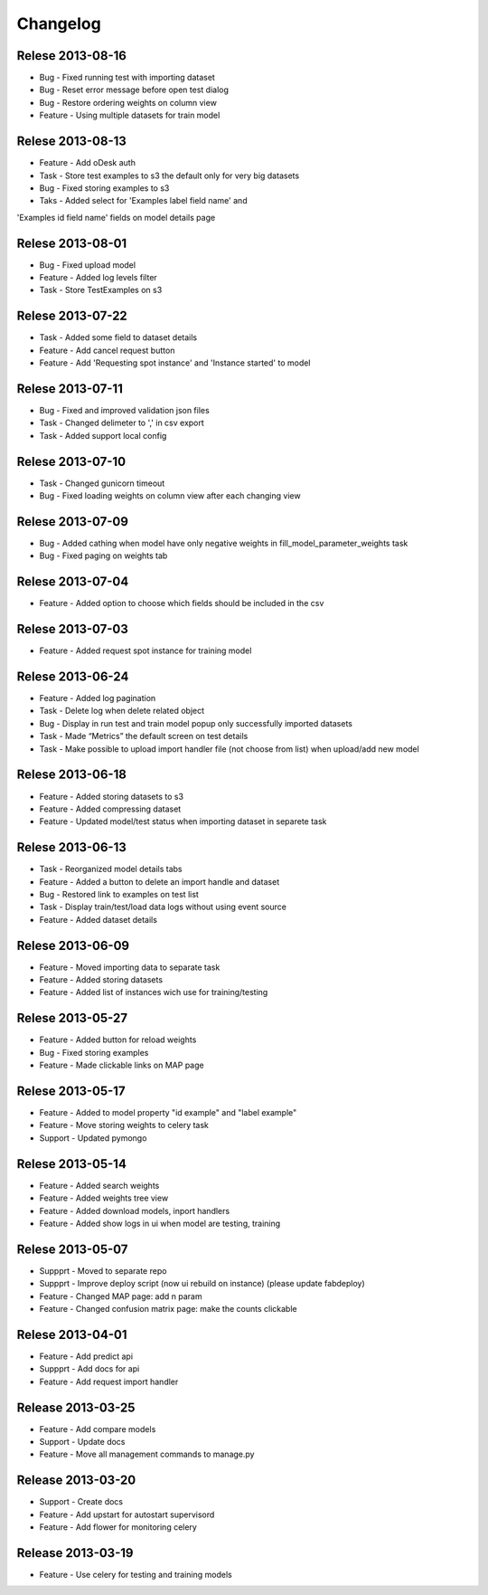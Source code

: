 .. _changelog:

Changelog
=========


Relese 2013-08-16
-----------------
* Bug - Fixed running test with importing dataset
* Bug - Reset error message before open test dialog
* Bug - Restore ordering weights on column view
* Feature - Using multiple datasets for train model


Relese 2013-08-13
-----------------
* Feature - Add oDesk auth
* Task - Store test examples to s3 the default only for very big datasets
* Bug - Fixed storing examples to s3
* Taks - Added select for 'Examples label field name' and
'Examples id field name' fields on model details page


Relese 2013-08-01
-----------------
* Bug - Fixed upload model
* Feature - Added log levels filter
* Task - Store TestExamples on s3


Relese 2013-07-22
-----------------
* Task - Added some field to dataset details
* Feature - Add cancel request button 
* Feature - Add 'Requesting spot instance' and 'Instance started' to model


Relese 2013-07-11
-----------------
* Bug - Fixed and improved validation json files
* Task - Changed delimeter to ',' in csv export
* Task - Added support local config


Relese 2013-07-10
-----------------
* Task - Changed gunicorn timeout
* Bug - Fixed loading weights on column view after each changing view


Relese 2013-07-09
-----------------
* Bug - Added cathing when model have only negative weights in fill_model_parameter_weights task
* Bug - Fixed paging on weights tab


Relese 2013-07-04
-----------------
* Feature - Added option to choose which fields should be included in the csv


Relese 2013-07-03
-----------------
* Feature - Added request spot instance for training model


Relese 2013-06-24
-----------------
* Feature - Added log pagination
* Task - Delete log when delete related object
* Bug - Display in run test and train model popup only successfully imported datasets
* Task - Made “Metrics” the default screen on test details
* Task - Make possible to upload import handler file (not choose from list) when upload/add new model


Relese 2013-06-18
-----------------
* Feature - Added storing datasets to s3
* Feature - Added compressing dataset
* Feature - Updated model/test status when importing dataset in separete task 


Relese 2013-06-13
-----------------
* Task - Reorganized model details tabs
* Feature - Added a button to delete an import handle and dataset
* Bug - Restored link to examples on test list
* Task - Display train/test/load data logs without using event source
* Feature - Added dataset details


Relese 2013-06-09
-----------------
* Feature - Moved importing data to separate task
* Feature - Added storing datasets
* Feature - Added list of instances wich use for training/testing


Relese 2013-05-27
-----------------
* Feature - Added button for reload weights
* Bug - Fixed storing examples
* Feature - Made clickable links on MAP page


Relese 2013-05-17
-----------------
* Feature - Added to model property "id example" and "label example"
* Feature - Move storing weights to celery task
* Support - Updated pymongo


Relese 2013-05-14
-----------------
* Feature - Added search weights
* Feature - Added weights tree view
* Feature - Added download models, inport handlers
* Feature - Added show logs in ui when model are testing, training
 

Relese 2013-05-07
-----------------

* Suppprt - Moved to separate repo
* Suppprt - Improve deploy script (now ui rebuild on instance) (please update fabdeploy)
* Feature - Changed MAP page: add n param
* Feature - Changed confusion matrix page: make the counts clickable 


Relese 2013-04-01
-----------------

* Feature - Add predict api
* Suppprt - Add docs for api
* Feature - Add request import handler


Release 2013-03-25
------------------

* Feature - Add compare models
* Support - Update docs
* Feature - Move all management commands to manage.py


Release 2013-03-20
------------------

* Support - Create docs
* Feature - Add upstart for autostart supervisord
* Feature - Add flower for monitoring celery

Release 2013-03-19
------------------
* Feature - Use celery for testing and training models
